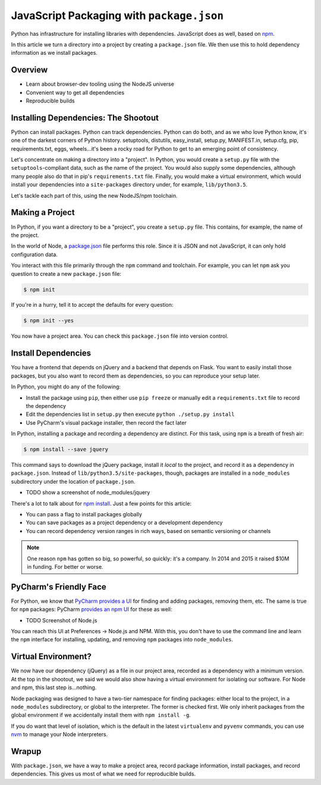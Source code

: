 ==========================================
JavaScript Packaging with ``package.json``
==========================================


Python has infrastructure for installing libraries with dependencies.
JavaScript does as well, based on `npm <https://npmjs.org/>`_.

In this article we turn a directory into a project by creating a
``package.json`` file. We then use this to hold dependency information
as we install packages.

Overview
========

- Learn about browser-dev tooling using the NodeJS universe

- Convenient way to get all dependencies

- Reproducible builds

Installing Dependencies: The Shootout
=====================================

Python can install packages. Python can track dependencies. Python can
do both, and as we who love Python know, it's one of the darkest corners
of Python history. setuptools, distutils, easy_install, setup.py,
MANIFEST.in, setup.cfg, pip, requirements.txt, eggs, wheels...it's been
a rocky road for Python to get to an emerging point of consistency.

Let's concentrate on making a directory into a "project". In Python,
you would create a ``setup.py`` file with the ``setuptools``-compliant
data, such as the name of the project. You would also supply some
dependencies, although many people also do that in pip's
``requirements.txt`` file. Finally, you would make a virtual
environment, which would install your dependencies into a
``site-packages`` directory under, for example, ``lib/python3.5``.

Let's tackle each part of this, using the new NodeJS/npm toolchain.

Making a Project
================

In Python, if you want a directory to be a "project", you create a
``setup.py`` file. This contains, for example, the name of the project.

In the world of Node, a `package.json
<https://docs.npmjs.com/files/package.json>`_ file performs this role.
Since it is JSON and not JavaScript, it can only hold configuration data.

You interact with this file primarily through the ``npm`` command and
toolchain. For example, you can let ``npm`` ask you question to create a
new ``package.json`` file:

.. code-block:: bash

    $ npm init

If you're in a hurry, tell it to accept the defaults for every question:

.. code-block:: bash

    $ npm init --yes

You now have a project area. You can check this ``package.json`` file into
version control.

Install Dependencies
====================

You have a frontend that depends on jQuery and a backend that depends on
Flask. You want to easily install those packages, but you also want
to record them as dependencies, so you can reproduce your setup later.

In Python, you might do any of the following:

- Install the package using ``pip``, then either use ``pip freeze`` or
  manually edit a ``requirements.txt`` file to record the dependency

- Edit the dependencies list in ``setup.py`` then execute ``python
  ./setup.py install``

- Use PyCharm's visual package installer, then record the fact later

In Python, installing a package and recording a dependency are distinct.
For this task, using ``npm`` is a breath of fresh air:

.. code-block:: bash

    $ npm install --save jquery

This command says to download the jQuery package, install it *local* to
the project, and record it as a dependency in ``package.json``. Instead
of ``lib/python3.5/site-packages``, though, packages are installed
in a ``node_modules`` subdirectory under the location of
``package.json``.

- TODO show a screenshot of node_modules/jquery

There's a lot to talk about for `npm install
<https://docs.npmjs.com/cli/install>`_. Just a few points for this
article:

- You can pass a flag to install packages globally

- You can save packages as a project dependency or a development
  dependency

- You can record dependency version ranges in rich ways, based on
  semantic versioning or channels

.. note::

    One reason ``npm`` has gotten so big, so powerful, so quickly: it's
    a company. In 2014 and 2015 it raised $10M in funding. For
    better or worse.

PyCharm's Friendly Face
=======================

For Python, we know that `PyCharm provides a UI
<https://www.jetbrains.com/pycharm/help/installing-uninstalling-and-upgrading-packages.html>`_
for finding and adding packages, removing them, etc. The same is true for
``npm`` packages: PyCharm `provides an npm UI
<https://www.jetbrains.com/pycharm/help/node-js-and-npm.html>`_
for these as well:

- TODO Screenshot of Node.js

You can reach this UI at Preferences -> Node.js and NPM. With this, you
don't have to use the command line and learn the ``npm`` interface for
installing, updating, and removing ``npm`` packages into ``node_modules``.

Virtual Environment?
====================

We now have our dependency (jQuery) as a file in our project area,
recorded as a dependency with a minimum version. At the top in
the shootout, we said we would also show having a virtual
environment for isolating our software. For Node and npm, this
last step is...nothing.

Node packaging was designed to have a two-tier namespace for finding
packages: either local to the project, in a ``node_modules``
subdirectory, or global to the interpreter. The former is checked
first. We only inherit packages from the global environment if
we accidentally install them with ``npm install -g``.

If you do want that level of isolation, which is the default in
the latest ``virtualenv`` and ``pyvenv`` commands, you can use
`nvm <https://github.com/creationix/nvm>`_ to manage your Node
interpreters.

Wrapup
======

With ``package.json``, we have a way to make a project area,
record package information, install packages, and record dependencies.
This gives us most of what we need for reproducible builds.
